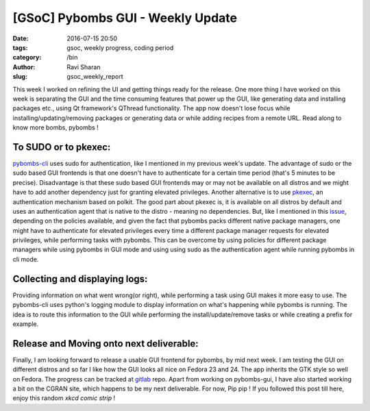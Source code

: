 [GSoC] Pybombs GUI - Weekly Update
##################################

:date: 2016-07-15 20:50
:tags: gsoc, weekly progress, coding period
:category: /bin
:author: Ravi Sharan
:slug: gsoc_weekly_report

This week I worked on refining the UI and getting things ready for the release.
One more thing I have worked on this week is separating the GUI and the time
consuming features that power up the GUI, like generating data and installing
packages etc., using Qt framework's QThread functionality. The app now doesn't
lose focus while installing/updating/removing packages or generating data or
while adding recipes from a remote URL. Read along to know more bombs, pybombs !

To SUDO or to pkexec:
=====================

`pybombs-cli`_ uses sudo for authentication, like I mentioned in my previous week's
update. The advantage of sudo or the sudo based GUI frontends is that one doesn't
have to authenticate for a certain time period (that's 5 minutes to be precise).
Disadvantage is that these sudo based GUI frontends may or may not be available on
all distros and we might have to add another dependency just for granting elevated
privileges.
Another alternative is to use `pkexec`_, an authentication mechanism based on polkit.
The good part about pkexec is, it is available on all distros by default and uses
an authentication agent that is native to the distro - meaning no dependencies.
But, like I mentioned in this `issue`_, depending on the policies available,
and given the fact that pybombs packs different native package managers, one
might have to authenticate for elevated privileges every time a different package
manager requests for elevated privileges, while performing tasks with pybombs.
This can be overcome by using policies for different package managers while using
pybombs in GUI mode and using using sudo as the authentication agent while running
pybombs in cli mode.

Collecting and displaying logs:
===============================

Providing information on what went wrong(or right), while performing a task
using GUI makes it more easy to use. The pybombs-cli uses python's logging module
to display information on what's happening while pybombs is running. The idea is
to route this information to the GUI while performing the install/update/remove
tasks or while creating a prefix for example.

Release and Moving onto next deliverable:
=========================================

Finally, I am looking forward to release a usable GUI frontend for pybombs,
by mid next week. I am testing the GUI on different distros and so far I like how
the GUI looks all nice on Fedora 23 and 24. The app inherits the GTK style so well
on Fedora. The progress can be tracked at `gitlab`_ repo.
Apart from working on pybombs-gui, I have also started working
a bit on the CGRAN site, which happens to be my next deliverable. For now,
Pip pip ! If you followed this post till here, enjoy this random `xkcd comic strip` !


.. _pybombs-cli: https://github.com/gnuradio/pybombs
.. _gitlab: https://www.gitlab.com/NinjaComics/pybombs-qtgui
.. _xkcd comic strip: https://c.xkcd.com/random/comic/
.. _pkexec: https://www.freedesktop.org/software/polkit/docs/0.105/pkexec.1.html
.. _issue: https://github.com/gnuradio/pybombs/issues/369
